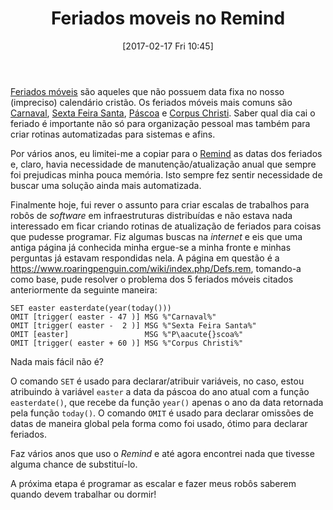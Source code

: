 #+BLOG: perspicaz
#+POSTID: 353
#+DATE: [2017-02-17 Fri 10:45]
#+OPTIONS: toc:nil num:nil todo:nil pri:nil tags:nil ^:nil
#+PARENT:
#+CATEGORY: Uncategorized
#+TAGS:
#+DESCRIPTION:
#+TITLE: Feriados moveis no Remind
#+PERMALINK: feriados_moveis_no_remind

[[https://pt.wikipedia.org/wiki/Feriado_m%C3%B3vel][Feriados m\oacute{}veis]] s\atilde{}o aqueles que n\atilde{}o possuem data fixa no nosso (impreciso) calend\aacute{}rio crist\atilde{}o. Os feriados m\oacute{}veis mais comuns s\atilde{}o [[https://pt.wikipedia.org/wiki/Carnaval][Carnaval]], [[https://pt.wikipedia.org/wiki/Sexta-feira_Santa][Sexta Feira Santa]], [[https://pt.wikipedia.org/wiki/P%C3%A1scoa][P\aacute{}scoa]] e [[https://pt.wikipedia.org/wiki/Corpus_Christi][Corpus Christi]]. Saber qual dia cai o feriado \eacute{} importante n\atilde{}o s\oacute{} para organiza\ccedil{}\atilde{}o pessoal mas tamb\eacute{}m para criar rotinas automatizadas para sistemas e afins.
#+HTML: <!--more Continue lendo...-->
Por v\aacute{}rios anos, eu limitei-me a copiar para o [[http://www.roaringpenguin.com][Remind]] as datas dos feriados e, claro, havia necessidade de manuten\ccedil{}\atilde{}o/atualiza\ccedil{}\atilde{}o anual que sempre foi prejudicas minha pouca mem\oacute{}ria. Isto sempre fez sentir necessidade de buscar uma solu\ccedil{}\atilde{}o ainda mais automatizada.

Finalmente hoje, fui rever o assunto para criar escalas de trabalhos para rob\ocirc{}s de /software/ em infraestruturas distribu\iacute{}das e n\atilde{}o estava nada interessado em ficar criando rotinas de atualiza\ccedil{}\atilde{}o de feriados para coisas que pudesse programar. Fiz algumas buscas na /internet/ e eis que uma antiga p\aacute{}gina j\aacute{} conhecida minha ergue-se a minha fronte e minhas perguntas j\aacute{} estavam respondidas nela. A p\aacute{}gina em quest\atilde{}o \eacute{} a https://www.roaringpenguin.com/wiki/index.php/Defs.rem, tomando-a como base, pude resolver o problema dos 5 feriados m\oacute{}veis citados anteriormente da seguinte maneira:

#+BEGIN_SRC remind-conf
  SET easter easterdate(year(today()))
  OMIT [trigger( easter - 47 )] MSG %"Carnaval%"
  OMIT [trigger( easter -  2 )] MSG %"Sexta Feira Santa%"
  OMIT [easter]                 MSG %"P\aacute{}scoa%"
  OMIT [trigger( easter + 60 )] MSG %"Corpus Christi%"
#+END_SRC

Nada mais f\aacute{}cil n\atilde{}o \eacute{}?

O comando ~SET~ \eacute{} usado para declarar/atribuir vari\aacute{}veis, no caso, estou atribuindo \agrave{} vari\aacute{}vel ~easter~ a data da p\aacute{}scoa do ano atual com a fun\ccedil{}\atilde{}o ~easterdate()~, que recebe da fun\ccedil{}\atilde{}o ~year()~ apenas o ano da data retornada pela fun\ccedil{}\atilde{}o ~today()~. O comando ~OMIT~ \eacute{} usado para declarar omiss\otilde{}es de datas de maneira global pela forma como foi usado, \oacute{}timo para declarar feriados.

Faz v\aacute{}rios anos que uso o /Remind/ e at\eacute{} agora encontrei nada que tivesse alguma chance de substitu\iacute{}-lo.

A pr\oacute{}xima etapa \eacute{} programar as escalar e fazer meus rob\ocirc{}s saberem quando devem trabalhar ou dormir!

#  LocalWords:  toc pri Uncategorized PERMALINK easter easterdate
